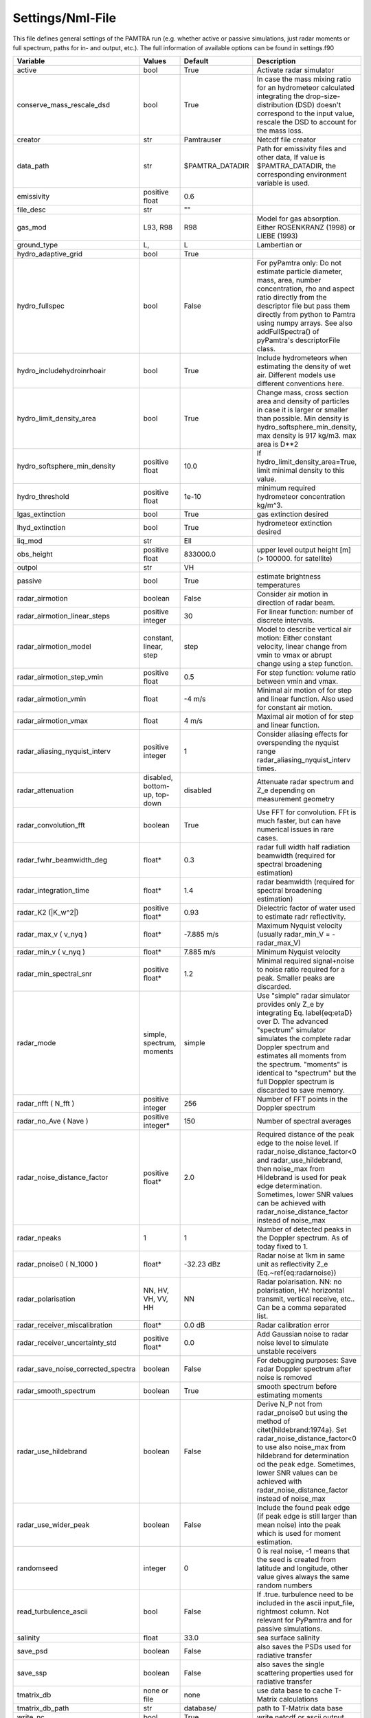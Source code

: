..  _settings:


Settings/Nml-File
=================

This file defines general settings of the PAMTRA run (e.g. whether active or passive simulations, just radar moments or full spectrum, paths for in- and output, etc.). The full information of available options can be found in settings.f90

================================== ============================== ================== =============================================================================================================================================================================================================================================================================================================================================================================
Variable                           Values                         Default            Description
================================== ============================== ================== =============================================================================================================================================================================================================================================================================================================================================================================
active                             bool                           True               Activate radar simulator
conserve_mass_rescale_dsd          bool                           True               In case the mass mixing ratio for an hydrometeor calculated integrating the drop-size-distribution (DSD) doesn't correspond to the input value, rescale the DSD to account for the mass loss.
creator                            str                            Pamtrauser         Netcdf file creator
data_path                          str                            $PAMTRA_DATADIR    Path for emissivity files and other data, If value is $PAMTRA_DATADIR, the corresponding environment variable is used.
emissivity                         positive float                 0.6                
file_desc                          str                            ""                  
gas_mod                            L93, R98                       R98                Model for gas absorption. Either ROSENKRANZ (1998) or LIEBE (1993)
ground_type                        L,                             L                  Lambertian or
hydro_adaptive_grid                bool                           True                
hydro_fullspec                     bool                           False              For pyPamtra only: Do not estimate particle diameter, mass, area, number concentration, rho and aspect ratio directly from the descriptor file but pass them directly from python to Pamtra using numpy arrays. See also addFullSpectra() of pyPamtra's descriptorFile class.
hydro_includehydroinrhoair         bool                           True               Include hydrometeors when estimating the density of wet air. Different models use different conventions here.
hydro_limit_density_area           bool                           True               Change mass, cross section area and density of particles in case it is larger or smaller than possible. Min density is hydro_softsphere_min_density, max density is 917 kg/m3. max area is D**2
hydro_softsphere_min_density       positive float                 10.0               If hydro_limit_density_area=True, limit minimal density to this value.
hydro_threshold                    positive float                 1e-10              minimum required hydrometeor concentration kg/m^3.
lgas_extinction                    bool                           True               gas extinction desired
lhyd_extinction                    bool                           True               hydrometeor extinction desired
liq_mod                            str                            Ell                 
obs_height                         positive float                 833000.0           upper level output height [m] (> 100000. for satellite)
outpol                             str                            VH                  
passive                            bool                           True               estimate brightness temperatures
radar\_airmotion                   boolean                        False              Consider air motion in direction of radar beam.
radar\_airmotion\_linear\_steps    positive integer               30                 For linear function: number of discrete intervals.
radar\_airmotion\_model            constant, linear, step         step               Model to describe vertical air motion: Either constant velocity, linear change from vmin to vmax or abrupt change using a step function.
radar\_airmotion\_step\_vmin       positive float                 0.5                For step function: volume ratio between vmin and vmax.
radar\_airmotion\_vmin             float                          -4 m/s             Minimal air motion of for step and linear function. Also used for constant air motion.
radar\_airmotion\_vmax             float                          4 m/s              Maximal air motion of for step and linear function.
radar_aliasing_nyquist_interv      positive integer               1                  Consider aliasing effects for overspending the nyquist range radar_aliasing_nyquist_interv times.
radar\_attenuation                 disabled, bottom-up, top-down  disabled           Attenuate radar spectrum and  Z_e  depending on measurement geometry
radar_convolution_fft              boolean                        True               Use FFT for convolution. FFt is much faster, but can have numerical issues in rare cases.
radar_fwhr_beamwidth_deg           float*                         0.3                radar full width half radiation beamwidth (required for spectral broadening estimation)
radar_integration_time             float*                         1.4                radar beamwidth (required for spectral broadening estimation)
radar\_K2 (|K_w^2|)                positive float*                0.93               Dielectric factor of water used to estimate radr reflectivity.
radar\_max\_v ( v_nyq )            float*                         -7.885 m/s         Maximum Nyquist velocity (usually radar\_min\_V = -radar\_max\_V)
radar\_min\_v ( v_nyq )            float*                         7.885 m/s          Minimum Nyquist velocity
radar_min_spectral_snr             positive float*                1.2                Minimal required signal+noise to noise ratio required for a peak. Smaller peaks are discarded.
radar\_mode                        simple, spectrum, moments      simple             Use "simple" radar simulator provides only Z_e by integrating Eq. \label{eq:etaD} over  D. The advanced "spectrum" simulator simulates the complete radar Doppler spectrum and estimates all moments from the spectrum. "moments" is identical to "spectrum" but the full Doppler spectrum is discarded to save memory.
radar\_nfft ( N_fft )              positive integer               256                Number of FFT points in the Doppler spectrum
radar\_no\_Ave ( Nave )            positive integer*              150                Number of spectral averages
radar_noise_distance_factor        positive float*                2.0                Required distance of the peak edge to the noise level. If radar_noise_distance_factor<0 and radar\_use\_hildebrand, then noise_max from Hildebrand is used for peak edge determination. Sometimes, lower SNR values can be achieved with radar_noise_distance_factor instead of noise_max
radar_npeaks                       1                              1                  Number of detected peaks in the Doppler spectrum. As of today fixed to 1.
radar\_pnoise0 ( N_1000 )          float*                         -32.23 dBz         Radar noise at 1km in same unit as reflectivity Z_e (Eq.~\ref{eq:radarnoise})
radar\_polarisation                NN, HV, VH, VV, HH             NN                 Radar polarisation. NN: no polarisation, HV: horizontal transmit, vertical receive, etc.. Can be a comma separated list.
radar_receiver_miscalibration      float*                         0.0 dB             Radar calibration error 
radar_receiver_uncertainty_std     positive float*                0.0                Add Gaussian noise to radar noise level to simulate unstable receivers
radar_save_noise_corrected_spectra boolean                        False              For debugging purposes: Save radar Doppler spectrum after noise is removed
radar_smooth_spectrum              boolean                        True               smooth spectrum before estimating moments
radar\_use\_hildebrand             boolean                        False              Derive  N_P  not from radar\_pnoise0 but using the method of \citet{hildebrand:1974a}. Set  radar_noise_distance_factor<0 to use also noise_max from hildebrand for determination od the peak edge. Sometimes, lower SNR values can be achieved with radar_noise_distance_factor instead of noise_max
radar_use_wider_peak               boolean                        False              Include the found peak edge (if peak edge is still larger than mean noise) into the peak which is used for moment estimation.
randomseed                         integer                        0                  0 is real noise, -1 means that the seed is created from latitude and longitude, other value gives always the same random numbers
read_turbulence_ascii              bool                           False              If .true. turbulence need to be included in the ascii input_file, rightmost column. Not relevant for PyPamtra and for passive simulations.
salinity                           float                          33.0               sea surface salinity
save_psd                           boolean                        False              also saves the PSDs used for radiative transfer
save_ssp                           boolean                        False              also saves the single scattering properties used for radiative transfer
tmatrix_db                         none or file                   none               use data base to cache T-Matrix calculations
tmatrix_db_path                    str                            database/          path to T-Matrix data base
write_nc                           bool                           True               write netcdf or ascii output
================================== ============================== ================== =============================================================================================================================================================================================================================================================================================================================================================================

\* These variables *can* be also provided as list to account for different instrument specifications. In this case, each entry corresponds to one frequency. 
